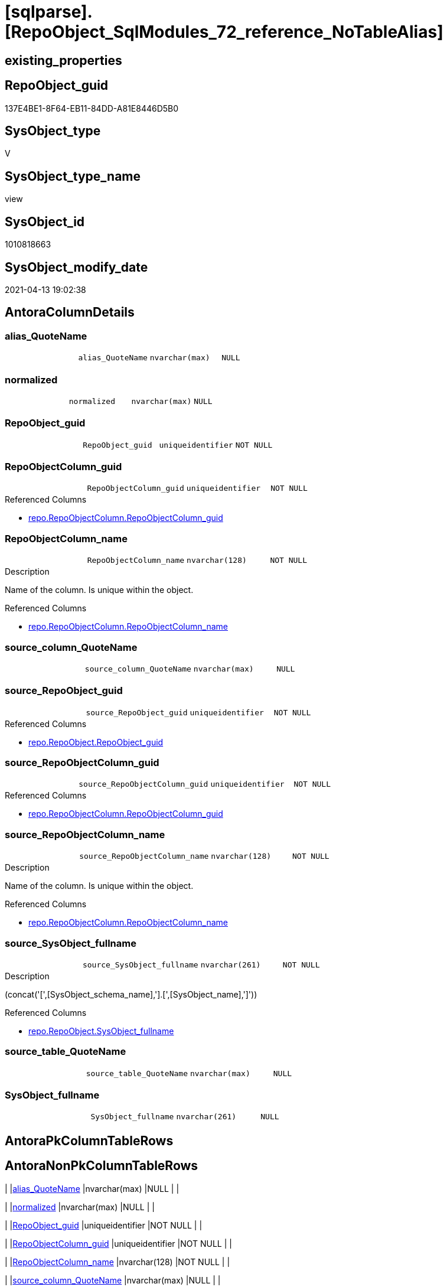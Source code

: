 = [sqlparse].[RepoObject_SqlModules_72_reference_NoTableAlias]

== existing_properties

// tag::existing_properties[]
:ExistsProperty--antorareferencedlist:
:ExistsProperty--antorareferencinglist:
:ExistsProperty--referencedobjectlist:
:ExistsProperty--sql_modules_definition:
:ExistsProperty--FK:
:ExistsProperty--AntoraIndexList:
:ExistsProperty--Columns:
// end::existing_properties[]

== RepoObject_guid

// tag::RepoObject_guid[]
137E4BE1-8F64-EB11-84DD-A81E8446D5B0
// end::RepoObject_guid[]

== SysObject_type

// tag::SysObject_type[]
V 
// end::SysObject_type[]

== SysObject_type_name

// tag::SysObject_type_name[]
view
// end::SysObject_type_name[]

== SysObject_id

// tag::SysObject_id[]
1010818663
// end::SysObject_id[]

== SysObject_modify_date

// tag::SysObject_modify_date[]
2021-04-13 19:02:38
// end::SysObject_modify_date[]

== AntoraColumnDetails

// tag::AntoraColumnDetails[]
[[column-alias_QuoteName]]
=== alias_QuoteName

[cols="d,m,m,m,m,d"]
|===
|
|alias_QuoteName
|nvarchar(max)
|NULL
|
|
|===


[[column-normalized]]
=== normalized

[cols="d,m,m,m,m,d"]
|===
|
|normalized
|nvarchar(max)
|NULL
|
|
|===


[[column-RepoObject_guid]]
=== RepoObject_guid

[cols="d,m,m,m,m,d"]
|===
|
|RepoObject_guid
|uniqueidentifier
|NOT NULL
|
|
|===


[[column-RepoObjectColumn_guid]]
=== RepoObjectColumn_guid

[cols="d,m,m,m,m,d"]
|===
|
|RepoObjectColumn_guid
|uniqueidentifier
|NOT NULL
|
|
|===

.Referenced Columns
--
* xref:repo.RepoObjectColumn.adoc#column-RepoObjectColumn_guid[repo.RepoObjectColumn.RepoObjectColumn_guid]
--


[[column-RepoObjectColumn_name]]
=== RepoObjectColumn_name

[cols="d,m,m,m,m,d"]
|===
|
|RepoObjectColumn_name
|nvarchar(128)
|NOT NULL
|
|
|===

.Description
--
Name of the column. Is unique within the object.
--

.Referenced Columns
--
* xref:repo.RepoObjectColumn.adoc#column-RepoObjectColumn_name[repo.RepoObjectColumn.RepoObjectColumn_name]
--


[[column-source_column_QuoteName]]
=== source_column_QuoteName

[cols="d,m,m,m,m,d"]
|===
|
|source_column_QuoteName
|nvarchar(max)
|NULL
|
|
|===


[[column-source_RepoObject_guid]]
=== source_RepoObject_guid

[cols="d,m,m,m,m,d"]
|===
|
|source_RepoObject_guid
|uniqueidentifier
|NOT NULL
|
|
|===

.Referenced Columns
--
* xref:repo.RepoObject.adoc#column-RepoObject_guid[repo.RepoObject.RepoObject_guid]
--


[[column-source_RepoObjectColumn_guid]]
=== source_RepoObjectColumn_guid

[cols="d,m,m,m,m,d"]
|===
|
|source_RepoObjectColumn_guid
|uniqueidentifier
|NOT NULL
|
|
|===

.Referenced Columns
--
* xref:repo.RepoObjectColumn.adoc#column-RepoObjectColumn_guid[repo.RepoObjectColumn.RepoObjectColumn_guid]
--


[[column-source_RepoObjectColumn_name]]
=== source_RepoObjectColumn_name

[cols="d,m,m,m,m,d"]
|===
|
|source_RepoObjectColumn_name
|nvarchar(128)
|NOT NULL
|
|
|===

.Description
--
Name of the column. Is unique within the object.
--

.Referenced Columns
--
* xref:repo.RepoObjectColumn.adoc#column-RepoObjectColumn_name[repo.RepoObjectColumn.RepoObjectColumn_name]
--


[[column-source_SysObject_fullname]]
=== source_SysObject_fullname

[cols="d,m,m,m,m,d"]
|===
|
|source_SysObject_fullname
|nvarchar(261)
|NOT NULL
|
|
|===

.Description
--
(concat('[',[SysObject_schema_name],'].[',[SysObject_name],']'))
--

.Referenced Columns
--
* xref:repo.RepoObject.adoc#column-SysObject_fullname[repo.RepoObject.SysObject_fullname]
--


[[column-source_table_QuoteName]]
=== source_table_QuoteName

[cols="d,m,m,m,m,d"]
|===
|
|source_table_QuoteName
|nvarchar(max)
|NULL
|
|
|===


[[column-SysObject_fullname]]
=== SysObject_fullname

[cols="d,m,m,m,m,d"]
|===
|
|SysObject_fullname
|nvarchar(261)
|NULL
|
|
|===


// end::AntoraColumnDetails[]

== AntoraPkColumnTableRows

// tag::AntoraPkColumnTableRows[]












// end::AntoraPkColumnTableRows[]

== AntoraNonPkColumnTableRows

// tag::AntoraNonPkColumnTableRows[]
|
|<<column-alias_QuoteName>>
|nvarchar(max)
|NULL
|
|

|
|<<column-normalized>>
|nvarchar(max)
|NULL
|
|

|
|<<column-RepoObject_guid>>
|uniqueidentifier
|NOT NULL
|
|

|
|<<column-RepoObjectColumn_guid>>
|uniqueidentifier
|NOT NULL
|
|

|
|<<column-RepoObjectColumn_name>>
|nvarchar(128)
|NOT NULL
|
|

|
|<<column-source_column_QuoteName>>
|nvarchar(max)
|NULL
|
|

|
|<<column-source_RepoObject_guid>>
|uniqueidentifier
|NOT NULL
|
|

|
|<<column-source_RepoObjectColumn_guid>>
|uniqueidentifier
|NOT NULL
|
|

|
|<<column-source_RepoObjectColumn_name>>
|nvarchar(128)
|NOT NULL
|
|

|
|<<column-source_SysObject_fullname>>
|nvarchar(261)
|NOT NULL
|
|

|
|<<column-source_table_QuoteName>>
|nvarchar(max)
|NULL
|
|

|
|<<column-SysObject_fullname>>
|nvarchar(261)
|NULL
|
|

// end::AntoraNonPkColumnTableRows[]

== AntoraIndexList

// tag::AntoraIndexList[]

[[index-idx_RepoObject_SqlModules_72_reference_NoTableAlias__1]]
=== idx_RepoObject_SqlModules_72_reference_NoTableAlias__1

* IndexSemanticGroup: xref:index/IndexSemanticGroup.adoc#_repoobject_guid[RepoObject_guid]
+
--
* <<column-source_RepoObject_guid>>; uniqueidentifier
--
* PK, Unique, Real: 0, 0, 0


[[index-idx_RepoObject_SqlModules_72_reference_NoTableAlias__2]]
=== idx_RepoObject_SqlModules_72_reference_NoTableAlias__2

* IndexSemanticGroup: xref:index/IndexSemanticGroup.adoc#_repoobjectcolumn_guid[RepoObjectColumn_guid]
+
--
* <<column-source_RepoObjectColumn_guid>>; uniqueidentifier
--
* PK, Unique, Real: 0, 0, 0


[[index-idx_RepoObject_SqlModules_72_reference_NoTableAlias__3]]
=== idx_RepoObject_SqlModules_72_reference_NoTableAlias__3

* IndexSemanticGroup: xref:index/IndexSemanticGroup.adoc#_repoobjectcolumn_guid[RepoObjectColumn_guid]
+
--
* <<column-RepoObjectColumn_guid>>; uniqueidentifier
--
* PK, Unique, Real: 0, 0, 0


[[index-idx_RepoObject_SqlModules_72_reference_NoTableAlias__4]]
=== idx_RepoObject_SqlModules_72_reference_NoTableAlias__4

* IndexSemanticGroup: xref:index/IndexSemanticGroup.adoc#_column_name[column_name]
+
--
* <<column-source_RepoObjectColumn_name>>; nvarchar(128)
--
* PK, Unique, Real: 0, 0, 0

// end::AntoraIndexList[]

== AntoraParameterList

// tag::AntoraParameterList[]

// end::AntoraParameterList[]

== AdocUspSteps

// tag::adocuspsteps[]

// end::adocuspsteps[]


== AntoraReferencedList

// tag::antorareferencedlist[]
* xref:repo.RepoObject.adoc[]
* xref:repo.RepoObjectColumn.adoc[]
* xref:sqlparse.RepoObject_SqlModules_44_from_Identifier_QuoteName.adoc[]
* xref:sqlparse.RepoObject_SqlModules_61_SelectIdentifier_Union_T.adoc[]
// end::antorareferencedlist[]


== AntoraReferencingList

// tag::antorareferencinglist[]
* xref:sqlparse.RepoObject_SqlModules_79_reference_union.adoc[]
// end::antorareferencinglist[]


== exampleUsage

// tag::exampleusage[]

// end::exampleusage[]


== exampleUsage_2

// tag::exampleusage_2[]

// end::exampleusage_2[]


== exampleWrong_Usage

// tag::examplewrong_usage[]

// end::examplewrong_usage[]


== has_execution_plan_issue

// tag::has_execution_plan_issue[]

// end::has_execution_plan_issue[]


== has_get_referenced_issue

// tag::has_get_referenced_issue[]

// end::has_get_referenced_issue[]


== has_history

// tag::has_history[]

// end::has_history[]


== has_history_columns

// tag::has_history_columns[]

// end::has_history_columns[]


== is_persistence

// tag::is_persistence[]

// end::is_persistence[]


== is_persistence_check_duplicate_per_pk

// tag::is_persistence_check_duplicate_per_pk[]

// end::is_persistence_check_duplicate_per_pk[]


== is_persistence_check_for_empty_source

// tag::is_persistence_check_for_empty_source[]

// end::is_persistence_check_for_empty_source[]


== is_persistence_delete_changed

// tag::is_persistence_delete_changed[]

// end::is_persistence_delete_changed[]


== is_persistence_delete_missing

// tag::is_persistence_delete_missing[]

// end::is_persistence_delete_missing[]


== is_persistence_insert

// tag::is_persistence_insert[]

// end::is_persistence_insert[]


== is_persistence_truncate

// tag::is_persistence_truncate[]

// end::is_persistence_truncate[]


== is_persistence_update_changed

// tag::is_persistence_update_changed[]

// end::is_persistence_update_changed[]


== is_repo_managed

// tag::is_repo_managed[]

// end::is_repo_managed[]


== microsoft_database_tools_support

// tag::microsoft_database_tools_support[]

// end::microsoft_database_tools_support[]


== MS_Description

// tag::ms_description[]

// end::ms_description[]


== persistence_source_RepoObject_fullname

// tag::persistence_source_repoobject_fullname[]

// end::persistence_source_repoobject_fullname[]


== persistence_source_RepoObject_fullname2

// tag::persistence_source_repoobject_fullname2[]

// end::persistence_source_repoobject_fullname2[]


== persistence_source_RepoObject_guid

// tag::persistence_source_repoobject_guid[]

// end::persistence_source_repoobject_guid[]


== persistence_source_RepoObject_xref

// tag::persistence_source_repoobject_xref[]

// end::persistence_source_repoobject_xref[]


== pk_index_guid

// tag::pk_index_guid[]

// end::pk_index_guid[]


== pk_IndexPatternColumnDatatype

// tag::pk_indexpatterncolumndatatype[]

// end::pk_indexpatterncolumndatatype[]


== pk_IndexPatternColumnName

// tag::pk_indexpatterncolumnname[]

// end::pk_indexpatterncolumnname[]


== pk_IndexSemanticGroup

// tag::pk_indexsemanticgroup[]

// end::pk_indexsemanticgroup[]


== ReferencedObjectList

// tag::referencedobjectlist[]
* [repo].[RepoObject]
* [repo].[RepoObjectColumn]
* [sqlparse].[RepoObject_SqlModules_44_from_Identifier_QuoteName]
* [sqlparse].[RepoObject_SqlModules_61_SelectIdentifier_Union_T]
// end::referencedobjectlist[]


== usp_persistence_RepoObject_guid

// tag::usp_persistence_repoobject_guid[]

// end::usp_persistence_repoobject_guid[]


== UspParameters

// tag::uspparameters[]

// end::uspparameters[]


== sql_modules_definition

// tag::sql_modules_definition[]
[source,sql]
----

/*
missing table alias:

T1.source_table_QuoteName is NULL and can't be linked to an exsisting T44.alias_QuoteName
we try mapping only by T1.source_column_QuoteName

for example

aaa
from
table as T1

aaa
from
table
*/
Create View [sqlparse].RepoObject_SqlModules_72_reference_NoTableAlias
As
Select
    --
    T1.RepoObject_guid
  , T1.alias_QuoteName
  , T1.SysObject_fullname
  , roc.RepoObjectColumn_guid
  , roc.RepoObjectColumn_name
  , source_RepoObject_guid       = ro_source.RepoObject_guid
  , source_SysObject_fullname    = ro_source.SysObject_fullname
  , source_RepoObjectColumn_guid = roc_source.RepoObjectColumn_guid
  , source_RepoObjectColumn_name = roc_source.RepoObjectColumn_name
  , T1.source_table_QuoteName
  , T1.source_column_QuoteName
  , T1.normalized
From
    [sqlparse].RepoObject_SqlModules_61_SelectIdentifier_Union_T      As T1
    Inner Join
        [sqlparse].RepoObject_SqlModules_44_from_Identifier_QuoteName As T44
            On
            T44.RepoObject_guid                           = T1.RepoObject_guid
    -- T1.source_table_QuoteName is NULL and can't be linked to an exsisting T44.alias_QuoteName
    --AND T44.alias_QuoteName = T1.source_table_QuoteName

    Inner Join
        repo.RepoObjectColumn                                   roc
            On
            QuoteName ( roc.SysObjectColumn_name )        = T1.alias_QuoteName
            And roc.RepoObject_guid                       = T1.RepoObject_guid

    Inner Join
        repo.RepoObject                                         ro_source
            On
            QuoteName ( ro_source.SysObject_schema_name ) = T44.name_PreDot_QuoteName
            And QuoteName ( ro_source.SysObject_name )    = T44.name_PostDot_QuoteName

    Inner Join
        repo.RepoObjectColumn                                   roc_source
            On
            QuoteName ( roc_source.SysObjectColumn_name ) = T1.source_column_QuoteName
            And roc_source.RepoObject_guid                = ro_source.RepoObject_guid
Where
    --can't be linked to an exsisting T44.alias_QuoteName
    T1.source_table_QuoteName Is Null;

----
// end::sql_modules_definition[]


